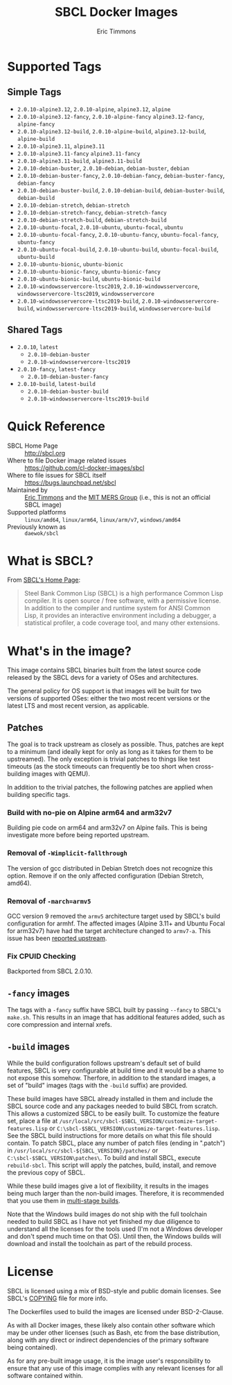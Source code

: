 #+TITLE: SBCL Docker Images
#+AUTHOR: Eric Timmons

* Supported Tags

** Simple Tags

   + =2.0.10-alpine3.12=, =2.0.10-alpine=, =alpine3.12=, =alpine=
   + =2.0.10-alpine3.12-fancy=, =2.0.10-alpine-fancy= =alpine3.12-fancy=, =alpine-fancy=
   + =2.0.10-alpine3.12-build=, =2.0.10-alpine-build=, =alpine3.12-build=, =alpine-build=
   + =2.0.10-alpine3.11=, =alpine3.11=
   + =2.0.10-alpine3.11-fancy= =alpine3.11-fancy=
   + =2.0.10-alpine3.11-build=, =alpine3.11-build=
   + =2.0.10-debian-buster=, =2.0.10-debian=, =debian-buster=, =debian=
   + =2.0.10-debian-buster-fancy=, =2.0.10-debian-fancy=, =debian-buster-fancy=, =debian-fancy=
   + =2.0.10-debian-buster-build=, =2.0.10-debian-build=, =debian-buster-build=, =debian-build=
   + =2.0.10-debian-stretch=, =debian-stretch=
   + =2.0.10-debian-stretch-fancy=, =debian-stretch-fancy=
   + =2.0.10-debian-stretch-build=, =debian-stretch-build=
   + =2.0.10-ubuntu-focal=, =2.0.10-ubuntu=, =ubuntu-focal=, =ubuntu=
   + =2.0.10-ubuntu-focal-fancy=, =2.0.10-ubuntu-fancy=, =ubuntu-focal-fancy=, =ubuntu-fancy=
   + =2.0.10-ubuntu-focal-build=, =2.0.10-ubuntu-build=, =ubuntu-focal-build=, =ubuntu-build=
   + =2.0.10-ubuntu-bionic=, =ubuntu-bionic=
   + =2.0.10-ubuntu-bionic-fancy=, =ubuntu-bionic-fancy=
   + =2.0.10-ubuntu-bionic-build=, =ubuntu-bionic-build=
   + =2.0.10-windowsservercore-ltsc2019=, =2.0.10-windowsservercore=, =windowsservercore-ltsc2019=, =windowsservercore=
   + =2.0.10-windowsservercore-ltsc2019-build=, =2.0.10-windowsservercore-build=, =windowsservercore-ltsc2019-build=, =windowsservercore-build=

** Shared Tags

   + =2.0.10=, =latest=
     + =2.0.10-debian-buster=
     + =2.0.10-windowsservercore-ltsc2019=
   + =2.0.10-fancy=, =latest-fancy=
     + =2.0.10-debian-buster-fancy=
   + =2.0.10-build=, =latest-build=
     + =2.0.10-debian-buster-build=
     + =2.0.10-windowsservercore-ltsc2019-build=

* Quick Reference

  + SBCL Home Page :: [[http://sbcl.org][http://sbcl.org]]
  + Where to file Docker image related issues :: [[https://github.com/cl-docker-images/sbcl]]
  + Where to file issues for SBCL itself :: [[https://bugs.launchpad.net/sbcl][https://bugs.launchpad.net/sbcl]]
  + Maintained by :: [[https://github.com/daewok][Eric Timmons]] and the [[https://mers.csail.mit.edu/][MIT MERS Group]] (i.e., this is not an official SBCL image)
  + Supported platforms :: =linux/amd64=, =linux/arm64=, =linux/arm/v7=, =windows/amd64=
  + Previously known as :: =daewok/sbcl=

* What is SBCL?

  From [[http://sbcl.org][SBCL's Home Page]]:

  #+begin_quote
  Steel Bank Common Lisp (SBCL) is a high performance Common Lisp compiler. It
  is open source / free software, with a permissive license. In addition to the
  compiler and runtime system for ANSI Common Lisp, it provides an interactive
  environment including a debugger, a statistical profiler, a code coverage
  tool, and many other extensions.
  #+end_quote

* What's in the image?

  This image contains SBCL binaries built from the latest source code released
  by the SBCL devs for a variety of OSes and architectures.

  The general policy for OS support is that images will be built for two
  versions of supported OSes: either the two most recent versions or the latest
  LTS and most recent version, as applicable.

** Patches
   The goal is to track upstream as closely as possible. Thus, patches are kept
   to a minimum (and ideally kept for only as long as it takes for them to be
   upstreamed). The only exception is trivial patches to things like test
   timeouts (as the stock timeouts can frequently be too short when
   cross-building images with QEMU).

   In addition to the trivial patches, the following patches are applied when
   building specific tags.

*** Build with no-pie on Alpine arm64 and arm32v7

    Building pie code on arm64 and arm32v7 on Alpine fails. This is being
    investigate more before being reported upstream.

*** Removal of =-Wimplicit-fallthrough=

    The version of gcc distributed in Debian Stretch does not recognize this
    option. Remove if on the only affected configuration (Debian Stretch,
    amd64).

*** Removal of =-march=armv5=

    GCC version 9 removed the =armv5= architecture target used by SBCL's build
    configuration for armhf. The affected images (Alpine 3.11+ and Ubuntu Focal
    for arm32v7) have had the target architecture changed to =armv7-a=. This
    issue has been [[https://bugs.launchpad.net/sbcl/+bug/1839783][reported upstream]].

*** Fix CPUID Checking

    Backported from SBCL 2.0.10.

** =-fancy= images

   The tags with a =-fancy= suffix have SBCL built by passing =--fancy= to
   SBCL's =make.sh=. This results in an image that has additional features
   added, such as core compression and internal xrefs.

** =-build= images

   While the build configuration follows upstream's default set of build
   features, SBCL is very configurable at build time and it would be a shame to
   not expose this somehow. Therfore, in addition to the standard images, a set
   of "build" images (tags with the =-build= suffix) are provided.

   These build images have SBCL already installed in them and include the SBCL
   source code and any packages needed to build SBCL from scratch. This allows
   a customized SBCL to be easily built. To customize the feature set, place a
   file at =/usr/local/src/sbcl-$SBCL_VERSION/customize-target-features.lisp=
   or =C:\sbcl-$SBCL_VERSION\customize-target-features.lisp=. See the SBCL
   build instructions for more details on what this file should contain. To
   patch SBCL, place any number of patch files (ending in ".patch") in
   =/usr/local/src/sbcl-${SBCL_VERSION}/patches/= or
   =C:\sbcl-$SBCL_VERSION\patches\=. To build and install SBCL, execute
   ~rebuild-sbcl~. This script will apply the patches, build, install, and
   remove the previous copy of SBCL.

   While these build images give a lot of flexibility, it results in the images
   being much larger than the non-build images. Therefore, it is recommended
   that you use them in [[https://docs.docker.com/develop/develop-images/multistage-build/][multi-stage builds]].

   Note that the Windows build images do not ship with the full toolchain
   needed to build SBCL as I have not yet finished my due diligence to
   understand all the licenses for the tools used (I'm not a Windows developer
   and don't spend much time on that OS). Until then, the Windows builds will
   download and install the toolchain as part of the rebuild process.

* License

  SBCL is licensed using a mix of BSD-style and public domain licenses. See
  SBCL's [[http://sbcl.git.sourceforge.net/git/gitweb.cgi?p=sbcl/sbcl.git;a=blob_plain;f=COPYING;hb=HEAD][COPYING]] file for more info.

  The Dockerfiles used to build the images are licensed under BSD-2-Clause.

  As with all Docker images, these likely also contain other software which may
  be under other licenses (such as Bash, etc from the base distribution, along
  with any direct or indirect dependencies of the primary software being
  contained).

  As for any pre-built image usage, it is the image user's responsibility to
  ensure that any use of this image complies with any relevant licenses for all
  software contained within.
